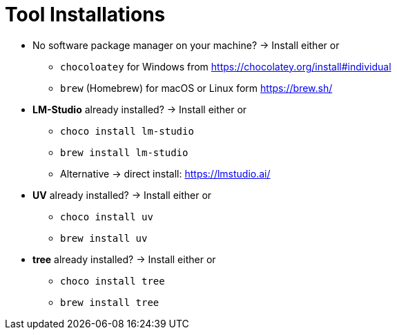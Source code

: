 = Tool Installations

* No software package manager on your machine?
-> Install either or
- `chocoloatey` for Windows from https://chocolatey.org/install#individual
- `brew` (Homebrew) for macOS or Linux form https://brew.sh/

* *LM-Studio* already installed?
-> Install either or

- `choco install lm-studio`
- `brew install lm-studio`
- Alternative -> direct install: https://lmstudio.ai/

* *UV* already installed?
-> Install either or
- `choco install uv`
- `brew install uv`

* *tree* already installed?
-> Install either or
- `choco install tree`
- `brew install tree`

